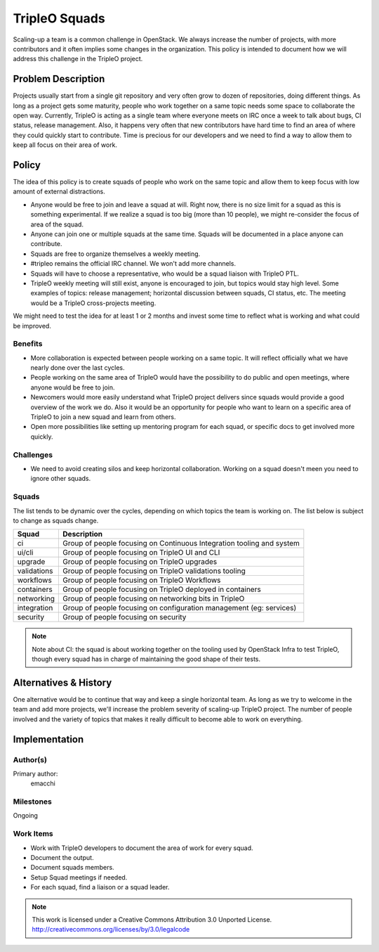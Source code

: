==============
TripleO Squads
==============

Scaling-up a team is a common challenge in OpenStack.
We always increase the number of projects, with more contributors
and it often implies some changes in the organization.
This policy is intended to document how we will address this challenge in
the TripleO project.

Problem Description
===================

Projects usually start from a single git repository and very often grow to
dozen of repositories, doing different things.  As long as a project gets
some maturity, people who work together on a same topic needs some space
to collaborate the open way.
Currently, TripleO is acting as a single team where everyone meets
on IRC once a week to talk about bugs, CI status, release management.
Also, it happens very often that new contributors have hard time to find
an area of where they could quickly start to contribute.
Time is precious for our developers and we need to find a way to allow
them to keep all focus on their area of work.

Policy
======

The idea of this policy is to create squads of people who work on the
same topic and allow them to keep focus with low amount of external
distractions.

* Anyone would be free to join and leave a squad at will.
  Right now, there is no size limit for a squad as this is something
  experimental. If we realize a squad is too big (more than 10 people),
  we might re-consider the focus of area of the squad.
* Anyone can join one or multiple squads at the same time. Squads will be
  documented in a place anyone can contribute.
* Squads are free to organize themselves a weekly meeting.
* #tripleo remains the official IRC channel.  We won't add more channels.
* Squads will have to choose a representative, who would be a squad liaison
  with TripleO PTL.
* TripleO weekly meeting will still exist, anyone is encouraged to join,
  but topics would stay high level.  Some examples of topics: release
  management; horizontal discussion between squads, CI status, etc.
  The meeting would be a TripleO cross-projects meeting.

We might need to test the idea for at least 1 or 2 months and invest some
time to reflect what is working and what could be improved.

Benefits
--------

* More collaboration is expected between people working on a same topic.
  It will reflect officially what we have nearly done over the last cycles.
* People working on the same area of TripleO would have the possibility
  to do public and open meetings, where anyone would be free to join.
* Newcomers would more easily understand what TripleO project delivers
  since squads would provide a good overview of the work we do.  Also
  it would be an opportunity for people who want to learn on a specific
  area of TripleO to join a new squad and learn from others.
* Open more possibilities like setting up mentoring program for each squad,
  or specific docs to get involved more quickly.

Challenges
----------

* We need to avoid creating silos and keep horizontal collaboration.
  Working on a squad doesn't meen you need to ignore other squads.

Squads
------

The list tends to be dynamic over the cycles, depending on which topics
the team is working on. The list below is subject to change as squads change.

+-------------------------------+----------------------------------------------------------------------------+
| Squad                         | Description                                                                |
+===============================+============================================================================+
| ci                            | Group of people focusing on Continuous Integration tooling and system      |
+-------------------------------+----------------------------------------------------------------------------+
| ui/cli                        | Group of people focusing on TripleO UI and CLI                             |
+-------------------------------+----------------------------------------------------------------------------+
| upgrade                       | Group of people focusing on TripleO upgrades                               |
+-------------------------------+----------------------------------------------------------------------------+
| validations                   | Group of people focusing on TripleO validations tooling                    |
+-------------------------------+----------------------------------------------------------------------------+
| workflows                     | Group of people focusing on TripleO Workflows                              |
+-------------------------------+----------------------------------------------------------------------------+
| containers                    | Group of people focusing on TripleO deployed in containers                 |
+-------------------------------+----------------------------------------------------------------------------+
| networking                    | Group of people focusing on networking bits in TripleO                     |
+-------------------------------+----------------------------------------------------------------------------+
| integration                   | Group of people focusing on configuration management (eg: services)        |
+-------------------------------+----------------------------------------------------------------------------+
| security                      | Group of people focusing on security                                       |
+-------------------------------+----------------------------------------------------------------------------+

.. note::

  Note about CI: the squad is about working together on the tooling used
  by OpenStack Infra to test TripleO, though every squad has in charge of
  maintaining the good shape of their tests.


Alternatives & History
======================

One alternative would be to continue that way and keep a single horizontal
team.  As long as we try to welcome in the team and add more projects, we'll
increase the problem severity of scaling-up TripleO project.
The number of people involved and the variety of topics that makes it really difficult to become able to work on everything.

Implementation
==============

Author(s)
---------

Primary author:
  emacchi

Milestones
----------

Ongoing

Work Items
----------

* Work with TripleO developers to document the area of work for every squad.
* Document the output.
* Document squads members.
* Setup Squad meetings if needed.
* For each squad, find a liaison or a squad leader.


.. note::

  This work is licensed under a Creative Commons Attribution 3.0
  Unported License.
  http://creativecommons.org/licenses/by/3.0/legalcode
